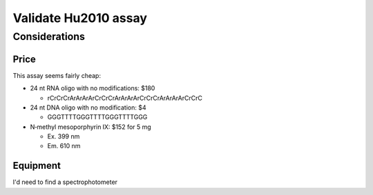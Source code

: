 *********************
Validate Hu2010 assay
*********************

Considerations
==============

Price
-----
This assay seems fairly cheap:

- 24 nt RNA oligo with no modifications: $180

  - rCrCrCrArArArArCrCrCrArArArArCrCrCrArArArArCrCrC

- 24 nt DNA oligo with no modification: $4

  - GGGTTTTGGGTTTTGGGTTTTGGG

- N‐methyl mesoporphyrin IX: $152 for 5 mg

  - Ex. 399 nm
  - Em. 610 nm

Equipment
---------
I'd need to find a spectrophotometer
